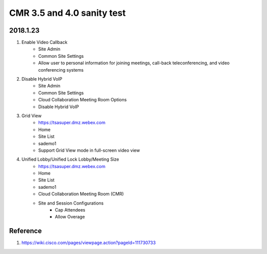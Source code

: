 CMR 3.5 and 4.0 sanity test
===========================

2018.1.23
---------

#. Enable Video Callback
	+ Site Admin
	+ Common Site Settings
	+ Allow user to personal information for joining meetings, call-back teleconferencing, and video conferencing systems

#. Disable Hybrid VoIP
	+ Site Admin
	+ Common Site Settings
	+ Cloud Collaboration Meeting Room Options
	+ Disable Hybrid VoIP
#. Grid View
	+ https://tsasuper.dmz.webex.com
	+ Home
	+ Site List
	+ sademo1
	+ Support Grid View mode in full-screen video view
	
#. Unified Lobby/Unified Lock Lobby/Meeting Size
	+ https://tsasuper.dmz.webex.com
	+ Home
	+ Site List
	+ sademo1
	+ Cloud Collaboration Meeting Room (CMR)
	+ Site and Session Configurations
		- Cap Attendees 
		- Allow Overage


Reference
---------

#. https://wiki.cisco.com/pages/viewpage.action?pageId=111730733



